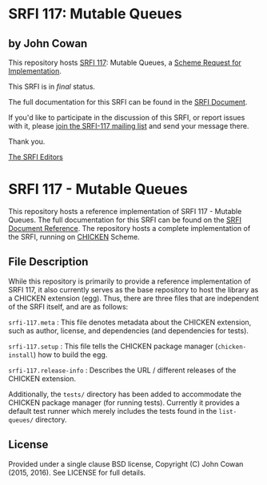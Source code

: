 * SRFI 117: Mutable Queues

** by John Cowan

This repository hosts [[http://srfi.schemers.org/srfi-117/][SRFI 117]]: Mutable Queues, a [[http://srfi.schemers.org/][Scheme Request for Implementation]].

This SRFI is in /final/ status.

The full documentation for this SRFI can be found in the [[http://srfi.schemers.org/srfi-117/srfi-117.html][SRFI Document]].

If you'd like to participate in the discussion of this SRFI, or report issues with it, please [[http://srfi.schemers.org/srfi-117/][join the SRFI-117 mailing list]] and send your message there.

Thank you.


[[mailto:srfi-editors@srfi.schemers.org][The SRFI Editors]]

* SRFI 117 - Mutable Queues

This repository hosts a reference implementation of SRFI 117 - Mutable
Queues.  The full documentation for this SRFI can be found on the [[http://srfi.schemers.org/srfi-117][SRFI
Document Reference]].  The repository hosts a complete implementation of
the SRFI, running on [[http://call-cc.org][CHICKEN]] Scheme.

** File Description

While this repository is primarily to provide a reference
implementation of SRFI 117, it also currently serves as the base
repository to host the library as a CHICKEN extension (egg).  Thus,
there are three files that are independent of the SRFI itself, and are
as follows:

=srfi-117.meta= : This file denotes metadata about the CHICKEN
extension, such as author, license, and dependencies (and dependencies
for tests).

=srfi-117.setup= : This file tells the CHICKEN package manager
(=chicken-install=) how to build the egg.

=srfi-117.release-info= : Describes the URL / different releases of
the CHICKEN extension.

Additionally, the =tests/= directory has been added to accommodate the
CHICKEN package manager (for running tests).  Currently it provides a
default test runner which merely includes the tests found in the
=list-queues/= directory.

** License

Provided under a single clause BSD license, Copyright (C) John Cowan
(2015, 2016).  See LICENSE for full details.